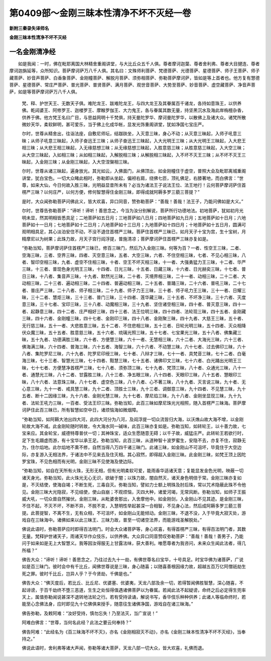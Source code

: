 第0409部～金刚三昧本性清净不坏不灭经一卷
============================================

**新附三秦录失译师名**

**金刚三昧本性清净不坏不灭经**

一名金刚清净经
--------------

　　如是我闻：一时，佛在毗耶离国大林精舍重阁讲堂，与大比丘众五千人俱。尊者摩诃迦葉、尊者舍利弗、尊者大目揵连、尊者摩诃迦旃延等，众所知识。菩萨摩诃萨万八千人俱。其名曰：文殊师利菩萨、梵德菩萨、光德菩萨、星德菩萨、师子王菩萨、师子藏菩萨、妙音声菩萨、白香象菩萨、金刚幢菩萨、解脱月菩萨、须弥相菩萨、弥勒菩萨摩诃萨，皆如是等上首者也。他方复有慧德菩萨、星德菩萨、常庄严菩萨、普光菩萨、普贤菩萨、满月菩萨、观世音菩萨、大势至菩萨、妙音菩萨、虚空藏菩萨、净音声菩萨，如是等菩萨摩诃萨万八千人俱。

      　　梵、释、护世天王、无数天子俱。难陀龙王、跋难陀龙王，与四大龙王及其眷属百千诸龙，各持如意珠王，以供养佛。乾闼婆王、阿修罗王、迦楼罗王、摩睺罗伽王、大力鬼王，各与眷属其数无量，持坚黑沉水及海此岸栴檀杂香，供养于佛。他方梵王名曰广目，与思益网明十千梵俱，持天曼陀罗华、摩诃曼陀罗华，以散佛上及诸大众。诸梵所散微妙天华，柔软鲜明，甚可爱乐，当于佛上化成华帐，显发光饰重阁讲堂，犹如净国七宝庄严。

      　　尔时，世尊从精舍出，往诣法座，自敷尼师坛，结跏趺坐，入灭意三昧，身心不动；从灭意三昧起，入师子吼意三昧；从师子吼意三昧起，入师子奋迅王三昧；从师子奋迅王三昧起，入大光明王三昧；从大光明王三昧起，入大悲王相三昧；从大悲王相三昧起，入无缘慈想三昧；从无缘慈想三昧起，入胜意慈三昧；从胜意慈三昧起，入大空三昧；从大空三昧起，入如相三昧；从如相三昧起，入解脱相三昧；从解脱相三昧起，入不坏不灭王三昧；从不坏不灭王三昧起，入金刚三昧；从金刚三昧起，入大空涅槃相三昧。

      　　尔时，世尊从诸三昧起，遍身放光。其光如云，入佛面门，从佛顶出，如金刚幢住于虚空，普照大会及毗耶离城重阁讲堂，犹白宝色。一切大众睹此相时，弥勒即从坐起，偏袒右肩，绕佛七匝，顶礼佛足，右膝著地，而白佛言：“世尊，如来大仙，今日何故入胜三昧，光明益显昔所未有？必当为诸法王子说法王位、法王地行！云何菩萨摩诃萨住首楞严三昧？以何庄严，以何方便，修何智慧得住金刚三昧，即得成就阿耨多罗三藐三菩提？”

      　　是时，大众闻弥勒菩萨问佛此义，皆大欢喜，异口同音，赞弥勒菩萨：“善哉！善哉！法王子，乃能问佛如是大义。”

      　　尔时，世尊告弥勒菩萨：“谛听！谛听！善思念之，今当为汝分别解说，菩萨所行功德地法。初地菩萨，犹如初月光明未显，然其明相皆悉具足；二地菩萨如五日月；三地菩萨如八日月；四地菩萨如九日月；五地菩萨如十日月；六地菩萨如十一日月；七地菩萨如十二日月；八地菩萨如十三日月；九地菩萨如十四日月；十地菩萨如十五日月，圆满可观明相具足，其心淡泊安住不动，不没不退住首楞严三昧。菩萨住首楞严三昧已，如月天子十宝为宫，生十宝树，月精摩尼以为树果；此珠力故，月天子宫行阎浮提，普施清凉；菩萨摩诃萨住首楞严三昧亦复如是。

      　　“弥勒当知，菩萨摩诃萨住首楞严三昧已，修百三昧门，然后乃入金刚三昧。何等为百？一者、性空王三昧，二者、空海三昧，三者、空界三昧，四者、灭空意三昧，五者、大空三昧，六者、不住空相三昧，七者、不见心相三昧，八者、智印空相三昧，九者、虚空不住相三昧，十者、空王不坏灭相三昧，十一者、大强勇猛力王三昧，十二者、华严三昧，十三者、普现色身光明王三昧，十四者、日光三昧，十五者、日藏三昧，十六者、日光赫奕三昧，十七者、普日三昧，十八者、集音声三昧，十九者、默然光三昧，二十者、灭境界相三昧，二十一者、动相三昧，二十二者、大动相三昧，二十三者、遍动相三昧，二十四者、普遍动相三昧，二十五者、普踊三昧，二十六者、普吼三昧，二十七者、普庄严三昧，二十八者、师子相三昧，二十九者、师子力王三昧，三十者、师子吼力王三昧，三十一者、日耀三昧，三十二者、慧炬三昧，三十三者、普门三昧，三十四者、莲华藏三昧，三十五者、不坏净三昧，三十六者、灭度意三昧，三十七者、宝印三昧，三十八者、动魔相三昧，三十九者、坚住诸空相三昧，四十者、普灭意三昧，四十一者、起静意三昧，四十二者、庄严相好三昧，四十三者、法王位明三昧，四十四者、法轮现三昧，四十五者、金刚藏三昧，四十六者、金刚幢三昧，四十七者、金刚印三昧，四十八者、金刚聚三昧，四十九者、大慈王三昧，五十者、无行慈三昧，五十一者、大悲胜意三昧，五十二者、不住悲相三昧，五十三者、日轮光明三昧，五十四者、灭众相降伏众魔三昧，五十五者、胜意慈三昧，五十六者、琉璃光照三昧，五十七者、七宝果光三昧，五十八者、佛集藏三昧，五十九者、功德满胜三昧，六十者、方便慧三昧，六十一者、无慧相三昧，六十二者、大海光三昧，六十三者、佛海满三昧，六十四者、普海三昧，六十五者、海智三昧，六十六者、不动慧三昧，六十七者、过去佛印三昧，六十八者、集陀罗尼三昧，六十九者、陀罗尼印绶三昧，七十者、八辩才三昧，七十一者、具梵音三昧，七十二者、白毫海三昧，七十三者、智慧光三昧，七十四者、黠慧三昧，七十五者、诸佛印文三昧，七十六者、白光踊出光明王三昧，七十七者、方便慧净首楞严三昧，七十八者、须弥顶三昧，七十九者、梵顶三昧，八十者、众通光三昧，八十一者、通慧光三昧，八十二者、甘露胜三昧，八十三者、净五眼三昧，八十四者、天眼印三昧，八十五者、慧眼印三昧，八十六者、法意珠三昧，八十七者、虚空色三昧，八十八者、心不著三昧，八十九者、灭言说三昧，九十者、无心意三昧，九十一者、戒具慧三昧，九十二者、顶胜士三昧，九十三者、调御意三昧，九十四者、不见慧三昧，九十五者、断十二因缘三昧，九十六者、金刚光慧三昧，九十七者、摩尼焰三昧，九十八者、金刚坐显现三昧，九十九者、法轮王吼力三昧，一百者、受法王印三昧。弥勒当知，此百三昧如摩尼珠光光相照，随入首楞严三昧海。菩萨摩诃萨住此百三昧已，所有智慧如空中日，诸烦恼海如微烟障。

      　　“弥勒当知，如阿耨大池出四大河，此四大河分为八河，及阎浮提一切众流皆归大海，以沃燋山故大海不增，以金刚轮故大海不减。此金刚轮随时转故，令大海水同一碱味，此百三昧亦复如是。弥勒当知，如转轮王，以十善力故，七宝来应。其金轮宝，威德特尊普伏一切；其神珠宝，适众生愿随意无碍；以千子故，威猛庄严。此转轮王若欲行时，足下生毛蹑虚而游，有十宝华以承王足。弥勒当知，此百三昧，从道种智十波罗蜜生，安隐不去，亦复不住，寂静无为，住尔焰地。此尔焰地不熏不修，自然当得八万四千诸三昧门。此诸三昧，如金刚山不可沮坏，毕竟住于大空边际，亦复游入无相法界，于诸法中不见来去及住灭相。其心寂然，即得超入金刚三昧。此金刚三昧，如梵王顶上因陀罗宝珠，不见色相而有光明，金刚三昧不见使海及使边际。

      　　“弥勒当知，如自在天所有火珠，无形无相，但有光明柔软可爱，能雨香华适诸天意；复能显发金色光明，映蔽一切诸天身光。弥勒当知，此火珠光无心无识，欲破于闇；以珠力故，闇自然灭，诸天身色明倍于常。金刚三昧亦复如是，不灭结使，使海自竭；不断生死，三毒自灭。弥勒当知，譬如力士额上明珠及肘后珠，常以咒术隐蔽此珠不令他见。金刚三昧大光隐寂，不见结使，使山自崩；不观烦恼，灭四大种，诸爱河竭，无常风断。弥勒当知，如师子王振威大吼，一切众兽自然摧伏。金刚三昧，从毗婆舍那出，入舍摩他中。如金刚剑，入金刚山不见其迹。是金刚三昧，不住不起，不灭不坏，不断不异，不脱不变，入慧明性举起甚深一合相智，不见身心法，然后成阿耨多罗三藐三菩提。此菩提智，不离不生，无有众相，不可沮坏，如金刚山无能倾动。金刚三昧，不退不没，入于毕竟大寂灭处，游戏自在三昧海中。诸佛如来以此三昧王、三昧力故，普至一切诸空法界，而能游戏圣解脱处。”

      　　佛说此语时，弥勒菩萨应时即得百法明门。时会大众诸菩萨等，身心欢喜，有得首楞严三昧，有得百法明门者，其数无量。梵释护世诸天子，雨诸天华作众伎乐，以供养佛。大众异口同音赞叹弥勒菩萨：“善哉！善哉！善男子，乃能问于如来如是无上大智慧义。我等因汝得服无上甘露法味，获大善利。唯愿尊者为我咨问，未来众生闻此法者，得几所福？”

      　　佛告大众：“谛听！谛听！善思念之，乃往过去九十一劫，有佛世尊名曰宝华，十号具足。时宝华佛为诸菩萨，广说如是百三昧门。彼时会中有千比丘，闻佛世尊说是三昧，身心随喜；以随喜善根因缘力故，超越五百万亿阿僧祇劫生死之罪。彼时千比丘，岂异人乎？于今贤劫，千佛是也。”

      　　佛告大众：“佛灭度后，若比丘、比丘尼、优婆塞、优婆夷，天龙八部及余一切，若得暂闻佛胜智慧，深心随喜，不起诽谤，于百千劫终不堕三恶道，生生之处恒得值遇诸佛菩萨以为眷属。若闻此法不起疑谤，命终之后必定得生兜率天上，属值弥勒闻说甚深不退转地法轮之行。若有受持读诵，解说书写，香华伎乐种种供养；此诸人等临命终时，若能至心念佛法身，应时即见九十亿佛俱来授手，随意往生诸佛净国，游戏自在诸三昧海。”

      　　佛告弥勒，及敕阿难：“汝好受持，慎勿忘失！乃至法灭，当广宣说！”

      　　阿难白佛言：“世尊，当何名此经？此法之要云何奉持？”

      　　佛告阿难：“此经名为《百三昧海不坏不灭》，亦名《金刚相寂灭不动》，亦名《金刚三昧本性清净不坏不灭经》，当奉持之。”

      　　佛说此语时，舍利弗等诸大声闻，弥勒等诸大菩萨，天龙八部一切大众，皆大欢喜，礼佛而退。

